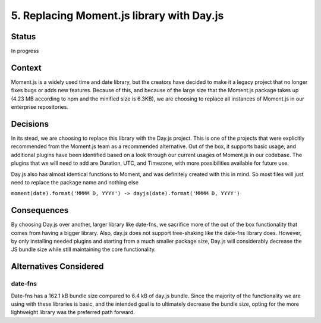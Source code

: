 5. Replacing Moment.js library with Day.js
============================================================

Status
******

In progress

Context
*******

Moment.js is a widely used time and date library, but the creators have decided to make it a legacy project that no 
longer fixes bugs or adds new features. Because of this, and because of the large size that the Moment.js package takes up 
(4.23 MB according to npm and the minified size is 6.3KB), we are choosing to replace all instances of Moment.js 
in our enterprise repositories. 

Decisions
*********

In its stead, we are choosing to replace this library with the Day.js project. This is one of the projects that were
explicitly recommended from the Moment.js team as a recommended alternative. Out of the box, it supports basic usage,
and additional plugins have been identified based on a look through our current usages of Moment.js in our codebase. 
The plugins that we will need to add are Duration, UTC, and Timezone, with more possibilities available for future use. 

Day.js also has almost identical functions to Moment, and was definitely created with this in mind. So most files will
just need to replace the package name and nothing else 

``moment(date).format('MMMM D, YYYY') -> dayjs(date).format('MMMM D, YYYY')``

Consequences
************

By choosing Day.js over another, larger library like date-fns, we sacrifice more of the out of the box functionality
that comes from having a bigger library. Also, day.js does not support tree-shaking like the date-fns library does.
However, by only installing needed plugins and starting from a much smaller package size, Day.js will considerably 
decrease the JS bundle size while still maintaining the core functionality.

Alternatives Considered
***********************

date-fns
^^^^^^^^^^^^^^^^^^^^^^^^^^^^^^^^^^^^^^^^^

Date-fns has a 162.1 kB bundle size compared to 6.4 kB of day.js bundle. Since the majority of the functionality
we are using with these libraries is basic, and the intended goal is to ultimately decrease the bundle size, 
opting for the more lightweight library was the preferred path forward. 